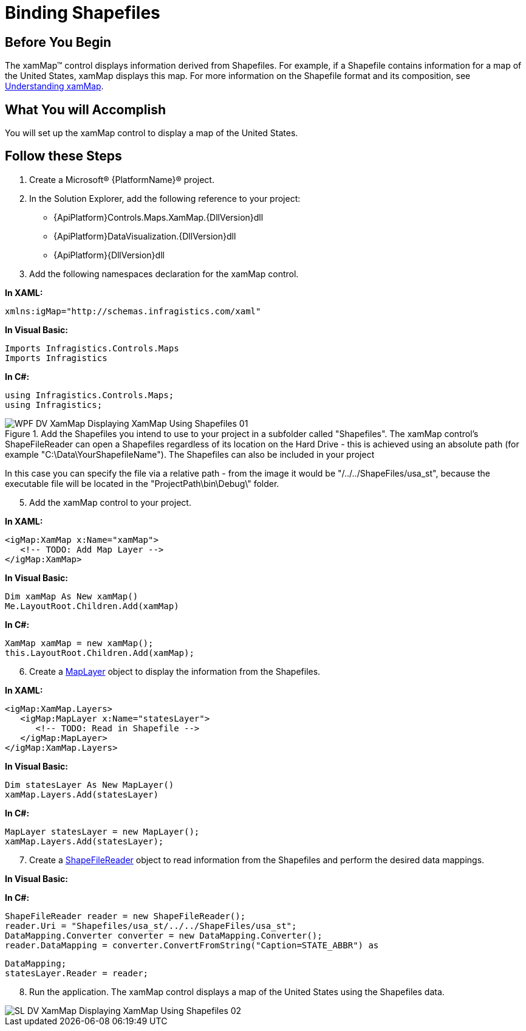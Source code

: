 ﻿////
|metadata|
{
    "name": "xamwebmap-display-map-using-shapefiles",
    "controlName": ["xamMap"],
    "tags": ["Data Presentation","How Do I"],
    "guid": "{ACEC0283-8D48-45D9-BBF0-AEDBB92C50E8}",
    "buildFlags": [],
    "createdOn": "2016-05-25T18:21:57.2302742Z"
}
|metadata|
////

= Binding Shapefiles

== Before You Begin

The xamMap™ control displays information derived from Shapefiles. For example, if a Shapefile contains information for a map of the United States, xamMap displays this map. For more information on the Shapefile format and its composition, see link:xamwebmap-understanding-xamwebmap.html[Understanding xamMap].

== What You will Accomplish

You will set up the xamMap control to display a map of the United States.

== Follow these Steps

[start=1]
. Create a Microsoft® {PlatformName}® project.
[start=2]
. In the Solution Explorer, add the following reference to your project:

** {ApiPlatform}Controls.Maps.XamMap.{DllVersion}dll
** {ApiPlatform}DataVisualization.{DllVersion}dll
** {ApiPlatform}{DllVersion}dll

[start=3]
. Add the following namespaces declaration for the xamMap control.

*In XAML:*

----
xmlns:igMap="http://schemas.infragistics.com/xaml"
----

*In Visual Basic:*

----
Imports Infragistics.Controls.Maps
Imports Infragistics
----

*In C#:*

----
using Infragistics.Controls.Maps;
using Infragistics;
----

[start=4]
.Add the Shapefiles you intend to use to your project in a subfolder called "Shapefiles". The xamMap control's ShapeFileReader can open a Shapefiles regardless of its location on the Hard Drive - this is achieved using an absolute path (for example "C:\Data\YourShapefileName"). The Shapefiles can also be included in your project 

image::images/WPF_DV_XamMap_Displaying_XamMap_Using_Shapefiles_01.png[]
In this case you can specify the file via a relative path - from the image it would be "/../../ShapeFiles/usa_st", because the executable file will be located in the "ProjectPath\bin\Debug\" folder.

[start=5]
. Add the xamMap control to your project.

*In XAML:*

----
<igMap:XamMap x:Name="xamMap">
   <!-- TODO: Add Map Layer -->            
</igMap:XamMap>
----

*In Visual Basic:*

----
Dim xamMap As New xamMap()
Me.LayoutRoot.Children.Add(xamMap)
----

*In C#:*

----
XamMap xamMap = new xamMap();
this.LayoutRoot.Children.Add(xamMap);
----

[start=6]
. Create a link:{ApiPlatform}controls.maps.xammap{ApiVersion}~infragistics.controls.maps.maplayer.html[MapLayer] object to display the information from the Shapefiles.

*In XAML:*

----
<igMap:XamMap.Layers>
   <igMap:MapLayer x:Name="statesLayer">
      <!-- TODO: Read in Shapefile -->
   </igMap:MapLayer>
</igMap:XamMap.Layers>
----

*In Visual Basic:*

----
Dim statesLayer As New MapLayer()
xamMap.Layers.Add(statesLayer)
----

*In C#:*

----
MapLayer statesLayer = new MapLayer();
xamMap.Layers.Add(statesLayer);
----

[start=7]
. Create a link:{ApiPlatform}controls.maps.xammap{ApiVersion}~infragistics.controls.maps.shapefilereader.html[ShapeFileReader] object to read information from the Shapefiles and perform the desired data mappings.

ifdef::wpf[]

*In XAML:*

[source]
----
<igMap:MapLayer.Reader>
   <igMap:ShapeFileReader Uri="/../../Shapefiles/usa_st"
----

[source]
----
DataMapping="Caption=STATE_ABBR" />
</igMap:MapLayer.Reader>
----

endif::wpf[]

*In Visual Basic:*

ifdef::wpf[]
----
Dim reader As New ShapeFileReader()
reader.Uri = "Shapefiles/usa_st/../../ShapeFiles/usa_st"
Dim converter As New DataMapping.Converter()
reader.DataMapping = TryCast(converter.ConvertFromString("Caption=STATE_ABBR"), DataMapping)
statesLayer.Reader = reader
----
endif::wpf[]

*In C#:*

[source]
----
ShapeFileReader reader = new ShapeFileReader();
reader.Uri = "Shapefiles/usa_st/../../ShapeFiles/usa_st";
DataMapping.Converter converter = new DataMapping.Converter();
reader.DataMapping = converter.ConvertFromString("Caption=STATE_ABBR") as
----

[source]
----
DataMapping;
statesLayer.Reader = reader;
----

[start=8]
. Run the application. The xamMap control displays a map of the United States using the Shapefiles data.

image::images/SL_DV_XamMap_Displaying_XamMap_Using_Shapefiles_02.png[]
